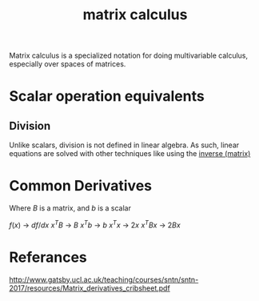 :PROPERTIES:
:ID:       45d534c1-45f5-4d02-8a29-3bd202688f3d
:END:
#+title: matrix calculus

Matrix calculus is a specialized notation for doing multivariable calculus, especially over spaces of matrices.

* Scalar operation equivalents

** Division

Unlike scalars, division is not defined in linear algebra. As such, linear equations are solved with other techniques like using the [[id:dd8d26c8-f383-4f22-9904-f6130dcb4be0][inverse (matrix)]]


* Common Derivatives

Where $B$ is a matrix, and $b$ is a scalar

$f(x)$ -> $df/dx$
$x^TB$ -> $B$
$x^Tb$ -> $b$
$x^Tx$ -> $2x$
$x^TBx$ -> $2Bx$



* Referances
http://www.gatsby.ucl.ac.uk/teaching/courses/sntn/sntn-2017/resources/Matrix_derivatives_cribsheet.pdf
